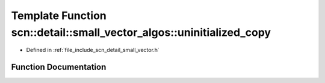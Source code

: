 .. _exhale_function_namespacescn_1_1detail_1_1small__vector__algos_1af6d5cb54c092926fbae8e2b7f4e9d418:

Template Function scn::detail::small_vector_algos::uninitialized_copy
=====================================================================

- Defined in :ref:`file_include_scn_detail_small_vector.h`


Function Documentation
----------------------


.. doxygenfunction:: scn::detail::small_vector_algos::uninitialized_copy(InputIt, InputIt, ForwardIt)
